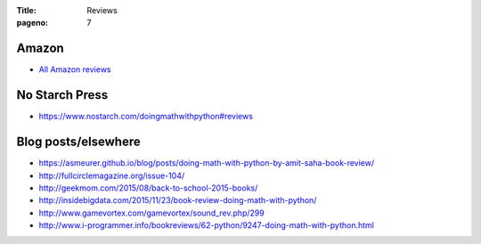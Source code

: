 :Title: Reviews
:pageno: 7

Amazon
======

- `All Amazon reviews
  <http://www.amazon.com/Doing-Math-Python-Programming-Statistics/product-reviews/1593276400/ref=cm_cr_dp_see_all_summary?ie=UTF8&showViewpoints=1&sortBy=byRankDescending>`__

No Starch Press
===============

- https://www.nostarch.com/doingmathwithpython#reviews

Blog posts/elsewhere
====================

- https://asmeurer.github.io/blog/posts/doing-math-with-python-by-amit-saha-book-review/
- http://fullcirclemagazine.org/issue-104/
- http://geekmom.com/2015/08/back-to-school-2015-books/
- http://insidebigdata.com/2015/11/23/book-review-doing-math-with-python/
- http://www.gamevortex.com/gamevortex/sound_rev.php/299
- http://www.i-programmer.info/bookreviews/62-python/9247-doing-math-with-python.html
